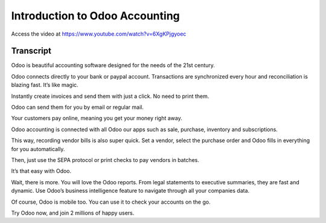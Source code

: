 .. _accountingintroduction:

===============================
Introduction to Odoo Accounting
===============================
Access the video at https://www.youtube.com/watch?v=6XgKPjgyoec

.. youtube:: 6XgKPjgyoec
    :width: 695
    :height: 394

Transcript
----------
Odoo is beautiful accounting software designed for the needs of the 21st century.

Odoo connects directly to your bank or paypal account. Transactions are synchronized every hour and reconciliation is blazing fast. It’s like magic.

Instantly create invoices and send them with just a click. No need to print them.

Odoo can send them for you by email or regular mail.

Your customers pay online, meaning you get your money right away.

Odoo accounting is connected with all Odoo our apps such as sale, purchase, inventory and subscriptions.

This way, recording vendor bills is also super quick. Set a vendor, select the purchase order and Odoo fills in everything for you automatically.

Then, just use the SEPA protocol or print checks to pay vendors in batches.

It’s that easy with Odoo.

Wait, there is more. You will love the Odoo reports. From legal statements to executive summaries, they are fast and dynamic. Use Odoo’s business intelligence feature to navigate through all your companies data.

Of course, Odoo is mobile too. You can use it to check your accounts on the go.

Try Odoo now, and join 2 millions of happy users.